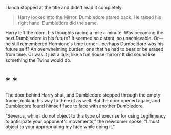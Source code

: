 :PROPERTIES:
:Author: turbinicarpus
:Score: 19
:DateUnix: 1608060755.0
:DateShort: 2020-Dec-15
:END:

I kinda stopped at the title and didn't read it completely.

#+begin_quote
  Harry looked into the Mirror. Dumbledore stared back. He raised his right hand. Dumbledore did the same.
#+end_quote

Harry left the room, his thoughts racing a mile a minute. Was becoming the next Dumbledore in his future? It seemed so distant, so unachievable. Or---he still remembered Hermione's time turner---perhaps Dumbeldore /was/ his future self? An overwhelming burden, one that he had to bear or be erased from time. Or was it just a lark, like a fun house mirror? It did sound like something the Twins would do.

* * *

The door behind Harry shut, and Dumbledore stepped through the empty frame, making his way to the exit as well. But the door opened again, and Dumbledore found himself face to face with another Dumbledore.

"Severus, while I do not object to this type of execrise for using Legilimency to anticipate your opponent's movements," the newcomer spoke, "I must object to your appropriating my face while doing it."